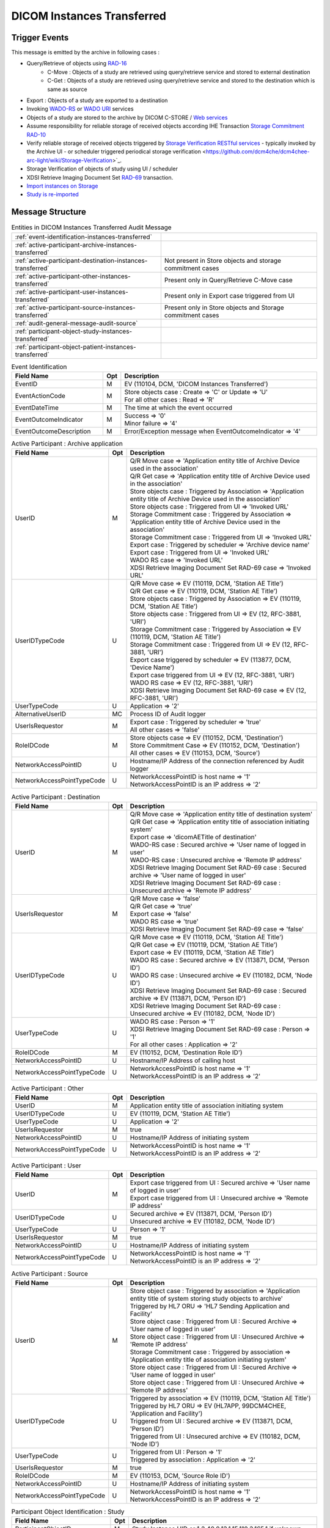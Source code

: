 DICOM Instances Transferred
===========================

Trigger Events
--------------

This message is emitted by the archive in following cases :

- Query/Retrieve of objects using `RAD-16 <http://ihe.net/uploadedFiles/Documents/Radiology/IHE_RAD_TF_Vol2.pdf#page=206>`_
    - C-Move : Objects of a study are retrieved using query/retrieve service and stored to external destination
    - C-Get : Objects of a study are retrieved using query/retrieve service and stored to the destination which is same as source
- Export : Objects of a study are exported to a destination
- Invoking `WADO-RS <http://petstore.swagger.io/index.html?url=https://raw.githubusercontent.com/dcm4che/dcm4chee-arc-light/master/dcm4chee-arc-ui2/src/swagger/openapi.json#/WADO-RS>`_
  or `WADO URI <http://petstore.swagger.io/index.html?url=https://raw.githubusercontent.com/dcm4che/dcm4chee-arc-light/master/dcm4chee-arc-ui2/src/swagger/openapi.json#/WADO-URI>`_
  services
- Objects of a study are stored to the archive by DICOM C-STORE / `Web services <https://petstore.swagger.io/index.html?url=https://raw.githubusercontent.com/dcm4che/dcm4chee-arc-light/master/dcm4chee-arc-ui2/src/swagger/openapi.json#/STOW-RS>`_
- Assume responsibility for reliable storage of received objects according IHE Transaction `Storage Commitment RAD-10 <https://www.ihe.net/uploadedFiles/Documents/Radiology/IHE_RAD_TF_Vol2.pdf#page=177>`_
- Verify reliable storage of received objects triggered by `Storage Verification RESTful services <https://petstore.swagger.io/index.html?url=https://raw.githubusercontent.com/dcm4che/dcm4chee-arc-light/master/dcm4chee-arc-ui2/src/swagger/openapi.json#/STGVER-RS>`_ - typically invoked by the Archive UI - or scheduler triggered periodical storage verification <https://github.com/dcm4che/dcm4chee-arc-light/wiki/Storage-Verification>`_.
- Storage Verification of objects of study using UI / scheduler
- XDSI Retrieve Imaging Document Set `RAD-69 <http://ihe.net/uploadedFiles/Documents/Radiology/IHE_RAD_TF_Vol3.pdf#page=185>`_ transaction.
- `Import instances on Storage <https://petstore.swagger.io/index.html?url=https://raw.githubusercontent.com/dcm4che/dcm4chee-arc-light/master/dcm4chee-arc-ui2/src/swagger/openapi.json#/IMPORT-RS/ImportInstances>`_
- `Study is re-imported <https://petstore.swagger.io/index.html?url=https://raw.githubusercontent.com/dcm4che/dcm4chee-arc-light/master/dcm4chee-arc-ui2/src/swagger/openapi.json#/IOCM-RS/ReimportStudy>`_

Message Structure
-----------------

.. csv-table:: Entities in DICOM Instances Transferred Audit Message

    :ref:`event-identification-instances-transferred`
    :ref:`active-participant-archive-instances-transferred`
    :ref:`active-participant-destination-instances-transferred`, Not present in Store objects and storage commitment cases
    :ref:`active-participant-other-instances-transferred`, Present only in Query/Retrieve C-Move case
    :ref:`active-participant-user-instances-transferred`, Present only in Export case triggered from UI
    :ref:`active-participant-source-instances-transferred`, Present only in Store objects and Storage commitment cases
    :ref:`audit-general-message-audit-source`
    :ref:`participant-object-study-instances-transferred`
    :ref:`participant-object-patient-instances-transferred`

.. csv-table:: Event Identification
   :name: event-identification-instances-transferred
   :widths: 30, 5, 65
   :header: Field Name, Opt, Description

   EventID, M, "| EV (110104, DCM, 'DICOM Instances Transferred')"
   EventActionCode, M, "| Store objects case : Create ⇒ 'C' or Update ⇒ 'U'
   | For all other cases : Read ⇒ 'R'"
   EventDateTime, M, | The time at which the event occurred
   EventOutcomeIndicator, M, "| Success ⇒ '0'
   | Minor failure ⇒ '4'"
   EventOutcomeDescription, M, | Error/Exception message when EventOutcomeIndicator ⇒ '4'

.. csv-table:: Active Participant : Archive application
   :name: active-participant-archive-instances-transferred
   :widths: 30, 5, 65
   :header: Field Name, Opt, Description

   UserID, M, "| Q/R Move case ⇒ 'Application entity title of Archive Device used in the association'
   | Q/R Get case ⇒ 'Application entity title of Archive Device used in the association'
   | Store objects case : Triggered by Association ⇒ 'Application entity title of Archive Device used in the association'
   | Store objects case : Triggered from UI ⇒ 'Invoked URL'
   | Storage Commitment case : Triggered by Association ⇒ 'Application entity title of Archive Device used in the association'
   | Storage Commitment case : Triggered from UI ⇒ 'Invoked URL'
   | Export case : Triggered by scheduler ⇒ 'Archive device name'
   | Export case : Triggered from UI ⇒ 'Invoked URL'
   | WADO RS case ⇒ 'Invoked URL'
   | XDSI Retrieve Imaging Document Set RAD-69 case ⇒ 'Invoked URL'"
   UserIDTypeCode, U, "| Q/R Move case ⇒ EV (110119, DCM, 'Station AE Title')
   | Q/R Get case ⇒ EV (110119, DCM, 'Station AE Title')
   | Store objects case : Triggered by Association ⇒ EV (110119, DCM, 'Station AE Title')
   | Store objects case : Triggered from UI ⇒ EV (12, RFC-3881, 'URI')
   | Storage Commitment case : Triggered by Association ⇒ EV (110119, DCM, 'Station AE Title')
   | Storage Commitment case : Triggered from UI ⇒ EV (12, RFC-3881, 'URI')
   | Export case triggered by scheduler ⇒ EV (113877, DCM, 'Device Name')
   | Export case triggered from UI ⇒ EV (12, RFC-3881, 'URI')
   | WADO RS case ⇒ EV (12, RFC-3881, 'URI')
   | XDSI Retrieve Imaging Document Set RAD-69 case ⇒ EV (12, RFC-3881, 'URI')"
   UserTypeCode, U, | Application ⇒ '2'
   AlternativeUserID, MC, | Process ID of Audit logger
   UserIsRequestor, M, "| Export case : Triggered by scheduler ⇒ 'true'
   | All other cases ⇒ 'false'"
   RoleIDCode, M, "| Store objects case ⇒ EV (110152, DCM, 'Destination')
   | Store Commitment Case ⇒ EV (110152, DCM, 'Destination')
   | All other cases ⇒ EV (110153, DCM, 'Source')"
   NetworkAccessPointID, U, | Hostname/IP Address of the connection referenced by Audit logger
   NetworkAccessPointTypeCode, U, "| NetworkAccessPointID is host name ⇒ '1'
   | NetworkAccessPointID is an IP address ⇒ '2'"

.. csv-table:: Active Participant : Destination
   :name: active-participant-destination-instances-transferred
   :widths: 30, 5, 65
   :header: Field Name, Opt, Description

   UserID, M, "| Q/R Move case ⇒ 'Application entity title of destination system'
   | Q/R Get case ⇒ 'Application entity title of association initiating system'
   | Export case ⇒ 'dicomAETitle of destination'
   | WADO-RS case : Secured archive ⇒ 'User name of logged in user'
   | WADO-RS case : Unsecured archive ⇒ 'Remote IP address'
   | XDSI Retrieve Imaging Document Set RAD-69 case : Secured archive ⇒ 'User name of logged in user'
   | XDSI Retrieve Imaging Document Set RAD-69 case : Unsecured archive ⇒ 'Remote IP address'"
   UserIsRequestor, M, "| Q/R Move case ⇒ 'false'
   | Q/R Get case ⇒ 'true'
   | Export case ⇒ 'false'
   | WADO RS case ⇒ 'true'
   | XDSI Retrieve Imaging Document Set RAD-69 case ⇒ 'false'"
   UserIDTypeCode, U, "| Q/R Move case ⇒ EV (110119, DCM, 'Station AE Title')
   | Q/R Get case ⇒ EV (110119, DCM, 'Station AE Title')
   | Export case ⇒ EV (110119, DCM, 'Station AE Title')
   | WADO RS case : Secured archive ⇒ EV (113871, DCM, 'Person ID')
   | WADO RS case : Unsecured archive ⇒ EV (110182, DCM, 'Node ID')
   | XDSI Retrieve Imaging Document Set RAD-69 case : Secured archive ⇒ EV (113871, DCM, 'Person ID')
   | XDSI Retrieve Imaging Document Set RAD-69 case : Unsecured archive ⇒ EV (110182, DCM, 'Node ID')"
   UserTypeCode, U, "| WADO RS case : Person ⇒ '1'
   | XDSI Retrieve Imaging Document Set RAD-69 case : Person ⇒ '1'
   | For all other cases : Application ⇒ '2'"
   RoleIDCode, M, "| EV (110152, DCM, 'Destination Role ID')"
   NetworkAccessPointID, U, | Hostname/IP Address of calling host
   NetworkAccessPointTypeCode, U, "| NetworkAccessPointID is host name ⇒ '1'
   | NetworkAccessPointID is an IP address ⇒ '2'"

.. csv-table:: Active Participant : Other
   :name: active-participant-other-instances-transferred
   :widths: 30, 5, 65
   :header: Field Name, Opt, Description

   UserID, M, | Application entity title of association initiating system
   UserIDTypeCode, U, "| EV (110119, DCM, 'Station AE Title')"
   UserTypeCode, U, | Application ⇒ '2'
   UserIsRequestor, M, | true
   NetworkAccessPointID, U, | Hostname/IP Address of initiating system
   NetworkAccessPointTypeCode, U, "| NetworkAccessPointID is host name ⇒ '1'
   | NetworkAccessPointID is an IP address ⇒ '2'"

.. csv-table:: Active Participant : User
   :name: active-participant-user-instances-transferred
   :widths: 30, 5, 65
   :header: Field Name, Opt, Description

   UserID, M, "| Export case triggered from UI : Secured archive ⇒ 'User name of logged in user'
   | Export case triggered from UI : Unsecured archive ⇒ 'Remote IP address'"
   UserIDTypeCode, U, "| Secured archive ⇒ EV (113871, DCM, 'Person ID')
   | Unsecured archive ⇒ EV (110182, DCM, 'Node ID')"
   UserTypeCode, U, | Person ⇒ '1'
   UserIsRequestor, M, | true
   NetworkAccessPointID, U, | Hostname/IP Address of initiating system
   NetworkAccessPointTypeCode, U, "| NetworkAccessPointID is host name ⇒ '1'
   | NetworkAccessPointID is an IP address ⇒ '2'"

.. csv-table:: Active Participant : Source
   :name: active-participant-source-instances-transferred
   :widths: 30, 5, 65
   :header: Field Name, Opt, Description

   UserID, M, "| Store object case : Triggered by association ⇒ 'Application entity title of system storing study objects to archive'
   | Triggered by HL7 ORU ⇒ 'HL7 Sending Application and Facility'
   | Store object case : Triggered from UI : Secured Archive ⇒ 'User name of logged in user'
   | Store object case : Triggered from UI : Unsecured Archive ⇒ 'Remote IP address'
   | Storage Commitment case : Triggered by association ⇒ 'Application entity title of association initiating system'
   | Store object case : Triggered from UI : Secured Archive ⇒ 'User name of logged in user'
   | Store object case : Triggered from UI : Unsecured Archive ⇒ 'Remote IP address'"
   UserIDTypeCode, U, "| Triggered by association ⇒ EV (110119, DCM, 'Station AE Title')
   | Triggered by HL7 ORU ⇒ EV (HL7APP, 99DCM4CHEE, 'Application and Facility')
   | Triggered from UI : Secured archive ⇒ EV (113871, DCM, 'Person ID')
   | Triggered from UI : Unsecured archive ⇒ EV (110182, DCM, 'Node ID')"
   UserTypeCode, U, "| Triggered from UI : Person ⇒ '1'
   | Triggered by association : Application ⇒ '2'"
   UserIsRequestor, M, | true
   RoleIDCode, M, "| EV (110153, DCM, 'Source Role ID')"
   NetworkAccessPointID, U, | Hostname/IP Address of initiating system
   NetworkAccessPointTypeCode, U, "| NetworkAccessPointID is host name ⇒ '1'
   | NetworkAccessPointID is an IP address ⇒ '2'"

.. csv-table:: Participant Object Identification : Study
   :name: participant-object-study-instances-transferred
   :widths: 30, 5, 65
   :header: Field Name, Opt, Description

   ParticipantObjectID, M, Study Instance UID or 1.2.40.0.13.1.15.110.3.165.1 if unknown
   ParticipantObjectTypeCode, M, System ⇒ '2'
   ParticipantObjectTypeCodeRole, M, Report ⇒ '3'
   ParticipantObjectIDTypeCode, M, "EV (110180, DCM, 'Study Instance UID')"
   ParticipantObjectDetail, U, "Base-64 encoded study date if Study has StudyDate(0008,0020) attribute"
   ParticipantObjectDataLifeCycle, U, "| Store object case : OriginationCreation ⇒ '1'
   | Storage Commitment case : Verification ⇒ '4'
   | For all other cases ⇒ This field is not present"
   ParticipantObjectDescription, U
   SOPClass, MC, Sop Class UID and Number of instances with this sop class. eg. <SOPClass UID='1.2.840.10008.5.1.4.1.1.88.22' NumberOfInstances='4'/>
   Accession, U, Accession Number

.. csv-table:: Participant Object Identification : Patient
   :name: participant-object-patient-instances-transferred
   :widths: 30, 5, 65
   :header: Field Name, Opt, Description

   ParticipantObjectID, M, Patient ID or <none> if unknown
   ParticipantObjectTypeCode, M, Person ⇒ '1'
   ParticipantObjectTypeCodeRole, M, Patient ⇒ '1'
   ParticipantObjectIDTypeCode, M,  "EV (2, RFC-3881, 'Patient Number')"
   ParticipantObjectName, U, Patient Name

Sample Messages
---------------

Studies Stored to archive
.........................

Using DICOM C-STORE
^^^^^^^^^^^^^^^^^^^

.. code-block:: xml

    <?xml version="1.0" encoding="UTF-8" standalone="yes"?>
    <AuditMessage
        xmlns:xsi="http://www.w3.org/2001/XMLSchema-instance" xsi:noNamespaceSchemaLocation="http://www.dcm4che.org/DICOM/audit-message.rnc">
        <EventIdentification EventActionCode="C" EventDateTime="2023-11-28T15:16:32.025+01:00" EventOutcomeIndicator="0">
            <EventID csd-code="110104" codeSystemName="DCM" originalText="DICOM Instances Transferred"/>
        </EventIdentification>
        <ActiveParticipant UserID="DCM4CHEE" AlternativeUserID="27558" UserIsRequestor="false" UserTypeCode="2" NetworkAccessPointID="localhost" NetworkAccessPointTypeCode="1">
            <RoleIDCode csd-code="110152" codeSystemName="DCM" originalText="Destination Role ID"/>
            <UserIDTypeCode csd-code="110119" codeSystemName="DCM" originalText="Station AE Title"/>
        </ActiveParticipant>
        <ActiveParticipant UserID="STORESCU" UserIsRequestor="true" UserTypeCode="2" NetworkAccessPointID="view-localhost" NetworkAccessPointTypeCode="1">
            <RoleIDCode csd-code="110153" codeSystemName="DCM" originalText="Source Role ID"/>
            <UserIDTypeCode csd-code="110119" codeSystemName="DCM" originalText="Station AE Title"/>
        </ActiveParticipant>
        <AuditSourceIdentification AuditSourceID="dcm4chee-arc">
            <AuditSourceTypeCode csd-code="4"/>
        </AuditSourceIdentification>
        <ParticipantObjectIdentification ParticipantObjectID="1.3.12.2.1107.5.8.1.12345678.199508041416590859569" ParticipantObjectTypeCode="2" ParticipantObjectTypeCodeRole="3" ParticipantObjectDataLifeCycle="1">
            <ParticipantObjectIDTypeCode csd-code="110180" originalText="Study Instance UID" codeSystemName="DCM"/>
            <ParticipantObjectDetail type="StudyDate" value="MTk5NTA2MDI="/>
            <ParticipantObjectDescription>
                <Accession Number="SMS000018"/>
                <SOPClass UID="1.2.840.10008.5.1.4.1.1.2" NumberOfInstances="9"/>
            </ParticipantObjectDescription>
        </ParticipantObjectIdentification>
        <ParticipantObjectIdentification ParticipantObjectID="SMS530102^^^DCM4CHEE.95FB6349.06B2DF89" ParticipantObjectTypeCode="1" ParticipantObjectTypeCodeRole="1">
            <ParticipantObjectIDTypeCode csd-code="2" originalText="Patient Number" codeSystemName="RFC-3881"/>
            <ParticipantObjectName>COTTA^ANNA</ParticipantObjectName>
        </ParticipantObjectIdentification>
    </AuditMessage>

Error case

.. code-block:: xml

    <?xml version="1.0" encoding="UTF-8" standalone="yes"?>
    <AuditMessage
        xmlns:xsi="http://www.w3.org/2001/XMLSchema-instance" xsi:noNamespaceSchemaLocation="http://www.dcm4che.org/DICOM/audit-message.rnc">
        <EventIdentification EventActionCode="C" EventDateTime="2023-11-29T13:54:16.349+01:00" EventOutcomeIndicator="4">
            <EventID csd-code="110104" codeSystemName="DCM" originalText="DICOM Instances Transferred"/>
            <EventTypeCode csd-code="A777" codeSystemName="99DCM4CHEE" originalText="Patient ID missing in object"/>
            <EventOutcomeDescription>No Patient ID from trusted Assigning Authority in object.</EventOutcomeDescription>
        </EventIdentification>
        <ActiveParticipant UserID="DCM4CHEE" AlternativeUserID="37716" UserIsRequestor="false" UserTypeCode="2" NetworkAccessPointID="localhost" NetworkAccessPointTypeCode="1">
            <RoleIDCode csd-code="110152" codeSystemName="DCM" originalText="Destination Role ID"/>
            <UserIDTypeCode csd-code="110119" codeSystemName="DCM" originalText="Station AE Title"/>
        </ActiveParticipant>
        <ActiveParticipant UserID="STORESCU" UserIsRequestor="true" UserTypeCode="2" NetworkAccessPointID="view-localhost" NetworkAccessPointTypeCode="1">
            <RoleIDCode csd-code="110153" codeSystemName="DCM" originalText="Source Role ID"/>
            <UserIDTypeCode csd-code="110119" codeSystemName="DCM" originalText="Station AE Title"/>
        </ActiveParticipant>
        <AuditSourceIdentification AuditSourceID="dcm4chee-arc">
            <AuditSourceTypeCode csd-code="4"/>
        </AuditSourceIdentification>
        <ParticipantObjectIdentification ParticipantObjectID="1.3.12.2.1107.5.8.1.12345678.199508041416590859569" ParticipantObjectTypeCode="2" ParticipantObjectTypeCodeRole="3" ParticipantObjectDataLifeCycle="1">
            <ParticipantObjectIDTypeCode csd-code="110180" originalText="Study Instance UID" codeSystemName="DCM"/>
            <ParticipantObjectDetail type="StudyDate" value="MTk5NTA2MDI="/>
            <ParticipantObjectDescription>
                <Accession Number="SMS000018"/>
                <SOPClass UID="1.2.840.10008.5.1.4.1.1.2" NumberOfInstances="9"/>
            </ParticipantObjectDescription>
        </ParticipantObjectIdentification>
        <ParticipantObjectIdentification ParticipantObjectTypeCode="1" ParticipantObjectTypeCodeRole="1">
            <ParticipantObjectIDTypeCode csd-code="2" originalText="Patient Number" codeSystemName="RFC-3881"/>
            <ParticipantObjectName>COTTA^ANNA</ParticipantObjectName>
        </ParticipantObjectIdentification>
    </AuditMessage>

Using HL7 ORU
^^^^^^^^^^^^^

.. code-block:: xml

    <?xml version="1.0" encoding="UTF-8" standalone="yes"?>
    <AuditMessage
        xmlns:xsi="http://www.w3.org/2001/XMLSchema-instance" xsi:noNamespaceSchemaLocation="http://www.dcm4che.org/DICOM/audit-message.rnc">
        <EventIdentification EventActionCode="C" EventDateTime="2023-11-28T15:16:03.985+01:00" EventOutcomeIndicator="0">
            <EventID csd-code="110104" codeSystemName="DCM" originalText="DICOM Instances Transferred"/>
        </EventIdentification>
        <ActiveParticipant UserID="CENTRAL|HOSP1" AlternativeUserID="27558" UserIsRequestor="false" UserTypeCode="2" NetworkAccessPointID="localhost" NetworkAccessPointTypeCode="1">
            <RoleIDCode csd-code="110152" codeSystemName="DCM" originalText="Destination Role ID"/>
            <UserIDTypeCode csd-code="HL7APP" codeSystemName="99DCM4CHEE" originalText="Application and Facility"/>
        </ActiveParticipant>
        <ActiveParticipant UserID="MESA_RPT_MGR|EAST_RADIOLOGY" UserIsRequestor="true" UserTypeCode="2" NetworkAccessPointID="view-localhost" NetworkAccessPointTypeCode="1">
            <RoleIDCode csd-code="110153" codeSystemName="DCM" originalText="Source Role ID"/>
            <UserIDTypeCode csd-code="HL7APP" codeSystemName="99DCM4CHEE" originalText="Application and Facility"/>
        </ActiveParticipant>
        <AuditSourceIdentification AuditSourceID="dcm4chee-arc">
            <AuditSourceTypeCode csd-code="4"/>
        </AuditSourceIdentification>
        <ParticipantObjectIdentification ParticipantObjectID="2.25.59010335110574257331553683944760036216" ParticipantObjectTypeCode="2" ParticipantObjectTypeCodeRole="3" ParticipantObjectDataLifeCycle="1">
            <ParticipantObjectIDTypeCode csd-code="110180" originalText="Study Instance UID" codeSystemName="DCM"/>
            <ParticipantObjectDescription>
                <Accession Number="ACC1"/>
                <SOPClass UID="1.2.840.10008.5.1.4.1.1.104.1" NumberOfInstances="1"/>
            </ParticipantObjectDescription>
        </ParticipantObjectIdentification>
        <ParticipantObjectIdentification ParticipantObjectID="PID1^^^JMS" ParticipantObjectTypeCode="1" ParticipantObjectTypeCodeRole="1">
            <ParticipantObjectIDTypeCode csd-code="2" originalText="Patient Number" codeSystemName="RFC-3881"/>
            <ParticipantObjectName>Berger^Oliver</ParticipantObjectName>
        </ParticipantObjectIdentification>
    </AuditMessage>

Using HTTP STOW
^^^^^^^^^^^^^^^

.. code-block:: xml

    <?xml version="1.0" encoding="UTF-8" standalone="yes"?>
    <AuditMessage
        xmlns:xsi="http://www.w3.org/2001/XMLSchema-instance" xsi:noNamespaceSchemaLocation="http://www.dcm4che.org/DICOM/audit-message.rnc">
        <EventIdentification EventActionCode="C" EventDateTime="2023-11-28T15:16:38.793+01:00" EventOutcomeIndicator="0">
            <EventID csd-code="110104" codeSystemName="DCM" originalText="DICOM Instances Transferred"/>
        </EventIdentification>
        <ActiveParticipant UserID="http://localhost:8880/dcm4chee-arc/aets/DCM4CHEE/rs/studies" AlternativeUserID="27558" UserIsRequestor="false" UserTypeCode="2" NetworkAccessPointID="localhost" NetworkAccessPointTypeCode="1">
            <RoleIDCode csd-code="110152" codeSystemName="DCM" originalText="Destination Role ID"/>
            <UserIDTypeCode csd-code="12" codeSystemName="RFC-3881" originalText="URI"/>
        </ActiveParticipant>
        <ActiveParticipant UserID="127.0.0.1" UserIsRequestor="true" UserTypeCode="2" NetworkAccessPointID="127.0.0.1" NetworkAccessPointTypeCode="2">
            <RoleIDCode csd-code="110153" codeSystemName="DCM" originalText="Source Role ID"/>
            <UserIDTypeCode csd-code="110182" codeSystemName="DCM" originalText="Node ID"/>
        </ActiveParticipant>
        <AuditSourceIdentification AuditSourceID="dcm4chee-arc">
            <AuditSourceTypeCode csd-code="4"/>
        </AuditSourceIdentification>
        <ParticipantObjectIdentification ParticipantObjectID="1.2.840.113674.1118.54.200" ParticipantObjectTypeCode="2" ParticipantObjectTypeCodeRole="3" ParticipantObjectDataLifeCycle="1">
            <ParticipantObjectIDTypeCode csd-code="110180" originalText="Study Instance UID" codeSystemName="DCM"/>
            <ParticipantObjectDetail type="StudyDate" value="MTk5NTA3MjU="/>
            <ParticipantObjectDescription>
                <Accession Number="GE0002"/>
                <SOPClass UID="1.2.840.10008.5.1.4.1.1.4" NumberOfInstances="18"/>
            </ParticipantObjectDescription>
        </ParticipantObjectIdentification>
        <ParticipantObjectIdentification ParticipantObjectID="GE1118^^^DCM4CHEE.C920706B.null" ParticipantObjectTypeCode="1" ParticipantObjectTypeCodeRole="1">
            <ParticipantObjectIDTypeCode csd-code="2" originalText="Patient Number" codeSystemName="RFC-3881"/>
            <ParticipantObjectName>BUXTON^STEVEN</ParticipantObjectName>
        </ParticipantObjectIdentification>
    </AuditMessage>

Study Reimport
..............

Applicable for `Re-import Study <https://petstore.swagger.io/index.html?url=https://dcm4che.github.io/dcm4chee-arc-light/swagger/openapi.json#/IOCM-RS/ReimportStudy>`_ REST API

.. code-block:: xml

    <?xml version="1.0" encoding="UTF-8" standalone="yes"?>
    <AuditMessage
        xmlns:xsi="http://www.w3.org/2001/XMLSchema-instance" xsi:noNamespaceSchemaLocation="http://www.dcm4che.org/DICOM/audit-message.rnc">
        <EventIdentification EventActionCode="C" EventDateTime="2023-12-04T10:35:25.128+01:00" EventOutcomeIndicator="0">
            <EventID csd-code="110104" codeSystemName="DCM" originalText="DICOM Instances Transferred"/>
        </EventIdentification>
        <ActiveParticipant UserID="http://localhost:8880/dcm4chee-arc/aets/DCM4CHEE/rs/studies/1.2.840.113674.1118.54.200/reimport" AlternativeUserID="10469" UserIsRequestor="false" UserTypeCode="2" NetworkAccessPointID="localhost" NetworkAccessPointTypeCode="1">
            <RoleIDCode csd-code="110152" codeSystemName="DCM" originalText="Destination Role ID"/>
            <UserIDTypeCode csd-code="12" codeSystemName="RFC-3881" originalText="URI"/>
        </ActiveParticipant>
        <ActiveParticipant UserID="127.0.0.1" UserIsRequestor="true" UserTypeCode="2" NetworkAccessPointID="127.0.0.1" NetworkAccessPointTypeCode="2">
            <RoleIDCode csd-code="110153" codeSystemName="DCM" originalText="Source Role ID"/>
            <UserIDTypeCode csd-code="110182" codeSystemName="DCM" originalText="Node ID"/>
        </ActiveParticipant>
        <AuditSourceIdentification AuditSourceID="dcm4chee-arc">
            <AuditSourceTypeCode csd-code="4"/>
        </AuditSourceIdentification>
        <ParticipantObjectIdentification ParticipantObjectID="1.2.840.113674.1118.54.200" ParticipantObjectTypeCode="2" ParticipantObjectTypeCodeRole="3" ParticipantObjectDataLifeCycle="1">
            <ParticipantObjectIDTypeCode csd-code="110180" originalText="Study Instance UID" codeSystemName="DCM"/>
            <ParticipantObjectDetail type="StudyDate" value="MTk5NTA3MjU="/>
            <ParticipantObjectDescription>
                <Accession Number="GE0002"/>
                <SOPClass UID="1.2.840.10008.5.1.4.1.1.4" NumberOfInstances="18"/>
            </ParticipantObjectDescription>
        </ParticipantObjectIdentification>
        <ParticipantObjectIdentification ParticipantObjectID="GE1118^^^JMS" ParticipantObjectTypeCode="1" ParticipantObjectTypeCodeRole="1">
            <ParticipantObjectIDTypeCode csd-code="2" originalText="Patient Number" codeSystemName="RFC-3881"/>
            <ParticipantObjectName>BUXTON^STEVEN</ParticipantObjectName>
        </ParticipantObjectIdentification>
    </AuditMessage>

Retrieve Entities
.................

Using DICOM C-GET
^^^^^^^^^^^^^^^^^

.. code-block:: xml

    <?xml version="1.0" encoding="UTF-8" standalone="yes"?>
    <AuditMessage
        xmlns:xsi="http://www.w3.org/2001/XMLSchema-instance" xsi:noNamespaceSchemaLocation="http://www.dcm4che.org/DICOM/audit-message.rnc">
        <EventIdentification EventActionCode="R" EventDateTime="2024-08-29T14:28:24.232+02:00" EventOutcomeIndicator="0">
            <EventID csd-code="110104" codeSystemName="DCM" originalText="DICOM Instances Transferred"/>
        </EventIdentification>
        <ActiveParticipant UserID="DCM4CHEE" AlternativeUserID="55989" UserIsRequestor="false" UserTypeCode="2" NetworkAccessPointID="localhost" NetworkAccessPointTypeCode="1">
            <RoleIDCode csd-code="110153" codeSystemName="DCM" originalText="Source Role ID"/>
            <UserIDTypeCode csd-code="110119" codeSystemName="DCM" originalText="Station AE Title"/>
        </ActiveParticipant>
        <ActiveParticipant UserID="GETSCU" UserIsRequestor="true" UserTypeCode="2" NetworkAccessPointID="view-localhost" NetworkAccessPointTypeCode="1">
            <RoleIDCode csd-code="110152" codeSystemName="DCM" originalText="Destination Role ID"/>
            <UserIDTypeCode csd-code="110119" codeSystemName="DCM" originalText="Station AE Title"/>
        </ActiveParticipant>
        <AuditSourceIdentification AuditSourceID="dcm4chee-arc">
            <AuditSourceTypeCode csd-code="4"/>
        </AuditSourceIdentification>
        <ParticipantObjectIdentification ParticipantObjectID="12345-HD11" ParticipantObjectTypeCode="1" ParticipantObjectTypeCodeRole="1">
            <ParticipantObjectIDTypeCode csd-code="2" originalText="Patient Number" codeSystemName="RFC-3881"/>
            <ParticipantObjectName>OBSR^WITH MEAS^^^</ParticipantObjectName>
        </ParticipantObjectIdentification>
        <ParticipantObjectIdentification ParticipantObjectID="1.2.840.113543.6.6.4.1.61567187113131110962211582791512183929288" ParticipantObjectTypeCode="2" ParticipantObjectTypeCodeRole="3">
            <ParticipantObjectIDTypeCode csd-code="110180" originalText="Study Instance UID" codeSystemName="DCM"/>
            <ParticipantObjectDetail type="StudyDate" value="MjAwNTEyMDU="/>
            <ParticipantObjectDescription>
                <Accession Number="OB SR EXAM"/>
                <SOPClass UID="1.2.840.10008.5.1.4.1.1.6.1" NumberOfInstances="1"/>
            </ParticipantObjectDescription>
        </ParticipantObjectIdentification>
    </AuditMessage>

Using DICOM C-MOVE
^^^^^^^^^^^^^^^^^^

.. code-block:: xml

    <?xml version="1.0" encoding="UTF-8" standalone="yes"?>
    <AuditMessage
        xmlns:xsi="http://www.w3.org/2001/XMLSchema-instance" xsi:noNamespaceSchemaLocation="http://www.dcm4che.org/DICOM/audit-message.rnc">
        <EventIdentification EventActionCode="R" EventDateTime="2024-08-29T14:19:27.920+02:00" EventOutcomeIndicator="0">
            <EventID csd-code="110104" codeSystemName="DCM" originalText="DICOM Instances Transferred"/>
        </EventIdentification>
        <ActiveParticipant UserID="MOVESCU" UserIsRequestor="true" UserTypeCode="2" NetworkAccessPointID="view-localhost" NetworkAccessPointTypeCode="1">
            <UserIDTypeCode csd-code="110119" codeSystemName="DCM" originalText="Station AE Title"/>
        </ActiveParticipant>
        <ActiveParticipant UserID="DCM4CHEE" AlternativeUserID="55989" UserIsRequestor="false" UserTypeCode="2" NetworkAccessPointID="localhost" NetworkAccessPointTypeCode="1">
            <RoleIDCode csd-code="110153" codeSystemName="DCM" originalText="Source Role ID"/>
            <UserIDTypeCode csd-code="110119" codeSystemName="DCM" originalText="Station AE Title"/>
        </ActiveParticipant>
        <ActiveParticipant UserID="STORESCP" UserIsRequestor="false" UserTypeCode="2" NetworkAccessPointID="localhost" NetworkAccessPointTypeCode="1">
            <RoleIDCode csd-code="110152" codeSystemName="DCM" originalText="Destination Role ID"/>
            <UserIDTypeCode csd-code="110119" codeSystemName="DCM" originalText="Station AE Title"/>
        </ActiveParticipant>
        <AuditSourceIdentification AuditSourceID="dcm4chee-arc">
            <AuditSourceTypeCode csd-code="4"/>
        </AuditSourceIdentification>
        <ParticipantObjectIdentification ParticipantObjectID="12345-HD11" ParticipantObjectTypeCode="1" ParticipantObjectTypeCodeRole="1">
            <ParticipantObjectIDTypeCode csd-code="2" originalText="Patient Number" codeSystemName="RFC-3881"/>
            <ParticipantObjectName>OBSR^WITH MEAS^^^</ParticipantObjectName>
        </ParticipantObjectIdentification>
        <ParticipantObjectIdentification ParticipantObjectID="1.2.840.113543.6.6.4.1.61567187113131110962211582791512183929288" ParticipantObjectTypeCode="2" ParticipantObjectTypeCodeRole="3">
            <ParticipantObjectIDTypeCode csd-code="110180" originalText="Study Instance UID" codeSystemName="DCM"/>
            <ParticipantObjectDetail type="StudyDate" value="MjAwNTEyMDU="/>
            <ParticipantObjectDescription>
                <Accession Number="OB SR EXAM"/>
                <SOPClass UID="1.2.840.10008.5.1.4.1.1.6.1" NumberOfInstances="1"/>
            </ParticipantObjectDescription>
        </ParticipantObjectIdentification>
    </AuditMessage>

Error Case

.. code-block:: xml

    <?xml version="1.0" encoding="UTF-8" standalone="yes"?>
    <AuditMessage
        xmlns:xsi="http://www.w3.org/2001/XMLSchema-instance" xsi:noNamespaceSchemaLocation="http://www.dcm4che.org/DICOM/audit-message.rnc">
        <EventIdentification EventActionCode="E" EventDateTime="2024-08-30T09:06:02.676+02:00" EventOutcomeIndicator="4">
            <EventID csd-code="110102" codeSystemName="DCM" originalText="Begin Transferring DICOM Instances"/>
            <EventOutcomeDescription>org.dcm4che3.net.service.DicomServiceException: java.net.ConnectException: Connection refused</EventOutcomeDescription>
        </EventIdentification>
        <ActiveParticipant UserID="MOVESCU" UserIsRequestor="true" UserTypeCode="2" NetworkAccessPointID="view-localhost" NetworkAccessPointTypeCode="1">
            <UserIDTypeCode csd-code="110119" codeSystemName="DCM" originalText="Station AE Title"/>
        </ActiveParticipant>
        <ActiveParticipant UserID="DCM4CHEE" AlternativeUserID="5908" UserIsRequestor="false" UserTypeCode="2" NetworkAccessPointID="localhost" NetworkAccessPointTypeCode="1">
            <RoleIDCode csd-code="110153" codeSystemName="DCM" originalText="Source Role ID"/>
            <UserIDTypeCode csd-code="110119" codeSystemName="DCM" originalText="Station AE Title"/>
        </ActiveParticipant>
        <ActiveParticipant UserID="STORESCP" UserIsRequestor="false" UserTypeCode="2" NetworkAccessPointID="localhost" NetworkAccessPointTypeCode="1">
            <RoleIDCode csd-code="110152" codeSystemName="DCM" originalText="Destination Role ID"/>
            <UserIDTypeCode csd-code="110119" codeSystemName="DCM" originalText="Station AE Title"/>
        </ActiveParticipant>
        <AuditSourceIdentification AuditSourceID="dcm4chee-arc">
            <AuditSourceTypeCode csd-code="4"/>
        </AuditSourceIdentification>
        <ParticipantObjectIdentification ParticipantObjectID="I2EXAMPLE" ParticipantObjectTypeCode="1" ParticipantObjectTypeCodeRole="1">
            <ParticipantObjectIDTypeCode csd-code="2" originalText="Patient Number" codeSystemName="RFC-3881"/>
            <ParticipantObjectName>Hong^Gildong=洪^吉洞=홍^길동</ParticipantObjectName>
        </ParticipantObjectIdentification>
        <ParticipantObjectIdentification ParticipantObjectID="1.1" ParticipantObjectTypeCode="2" ParticipantObjectTypeCodeRole="3">
            <ParticipantObjectIDTypeCode csd-code="110180" originalText="Study Instance UID" codeSystemName="DCM"/>
            <ParticipantObjectDetail type="StudyDate" value="MjAwMjA0MjY="/>
            <ParticipantObjectDescription>
                <Accession Number="ACCESSION01"/>
                <SOPClass UID="1.2.840.10008.5.1.4.1.1.1.2.1" NumberOfInstances="1">
                    <Instance UID="1.1.1.1"/>
                </SOPClass>
            </ParticipantObjectDescription>
        </ParticipantObjectIdentification>
    </AuditMessage>

Export Study using REST API
^^^^^^^^^^^^^^^^^^^^^^^^^^^

.. code-block:: xml

    <?xml version="1.0" encoding="UTF-8" standalone="yes"?>
    <AuditMessage
        xmlns:xsi="http://www.w3.org/2001/XMLSchema-instance" xsi:noNamespaceSchemaLocation="http://www.dcm4che.org/DICOM/audit-message.rnc">
        <EventIdentification EventActionCode="R" EventDateTime="2024-08-29T15:15:52.806+02:00" EventOutcomeIndicator="0">
            <EventID csd-code="110104" codeSystemName="DCM" originalText="DICOM Instances Transferred"/>
        </EventIdentification>
        <ActiveParticipant UserID="127.0.0.1" UserIsRequestor="true" UserTypeCode="2" NetworkAccessPointID="127.0.0.1" NetworkAccessPointTypeCode="2">
            <UserIDTypeCode csd-code="110182" codeSystemName="DCM" originalText="Node ID"/>
        </ActiveParticipant>
        <ActiveParticipant UserID="http://localhost:8080/dcm4chee-arc/aets/DCM4CHEE/rs/studies/1.2.840.113543.6.6.4.1.61567187113131110962211582791512183929288/export/dicom:STORESCP" AlternativeUserID="82158" UserIsRequestor="false" UserTypeCode="2" NetworkAccessPointID="localhost" NetworkAccessPointTypeCode="1">
            <UserIDTypeCode csd-code="12" codeSystemName="RFC-3881" originalText="URI"/>
        </ActiveParticipant>
        <ActiveParticipant UserID="DCM4CHEE" AlternativeUserID="82158" UserIsRequestor="false" UserTypeCode="2" NetworkAccessPointID="localhost" NetworkAccessPointTypeCode="1">
            <RoleIDCode csd-code="110153" codeSystemName="DCM" originalText="Source Role ID"/>
            <UserIDTypeCode csd-code="110119" codeSystemName="DCM" originalText="Station AE Title"/>
        </ActiveParticipant>
        <ActiveParticipant UserID="STORESCP" UserIsRequestor="false" UserTypeCode="2" NetworkAccessPointID="localhost" NetworkAccessPointTypeCode="1">
            <RoleIDCode csd-code="110152" codeSystemName="DCM" originalText="Destination Role ID"/>
            <UserIDTypeCode csd-code="110119" codeSystemName="DCM" originalText="Station AE Title"/>
        </ActiveParticipant>
        <AuditSourceIdentification AuditSourceID="dcm4chee-arc">
            <AuditSourceTypeCode csd-code="4"/>
        </AuditSourceIdentification>
        <ParticipantObjectIdentification ParticipantObjectID="12345-HD11" ParticipantObjectTypeCode="1" ParticipantObjectTypeCodeRole="1">
            <ParticipantObjectIDTypeCode csd-code="2" originalText="Patient Number" codeSystemName="RFC-3881"/>
            <ParticipantObjectName>OBSR^WITH MEAS^^^</ParticipantObjectName>
        </ParticipantObjectIdentification>
        <ParticipantObjectIdentification ParticipantObjectID="1.2.840.113543.6.6.4.1.61567187113131110962211582791512183929288" ParticipantObjectTypeCode="2" ParticipantObjectTypeCodeRole="3">
            <ParticipantObjectIDTypeCode csd-code="110180" originalText="Study Instance UID" codeSystemName="DCM"/>
            <ParticipantObjectDetail type="StudyDate" value="MjAwNTEyMDU="/>
            <ParticipantObjectDescription>
                <Accession Number="OB SR EXAM"/>
                <SOPClass UID="1.2.840.10008.5.1.4.1.1.6.1" NumberOfInstances="1"/>
            </ParticipantObjectDescription>
        </ParticipantObjectIdentification>
    </AuditMessage>

Export Study by Scheduler
^^^^^^^^^^^^^^^^^^^^^^^^^

.. code-block:: xml

    <?xml version="1.0" encoding="UTF-8" standalone="yes"?>
    <AuditMessage
        xmlns:xsi="http://www.w3.org/2001/XMLSchema-instance" xsi:noNamespaceSchemaLocation="http://www.dcm4che.org/DICOM/audit-message.rnc">
        <EventIdentification EventActionCode="R" EventDateTime="2024-08-29T15:41:35.495+02:00" EventOutcomeIndicator="0">
            <EventID csd-code="110104" codeSystemName="DCM" originalText="DICOM Instances Transferred"/>
        </EventIdentification>
        <ActiveParticipant UserID="DCM4CHEE" AlternativeUserID="82158" UserIsRequestor="true" UserTypeCode="2" NetworkAccessPointID="localhost" NetworkAccessPointTypeCode="1">
            <RoleIDCode csd-code="110153" codeSystemName="DCM" originalText="Source Role ID"/>
            <UserIDTypeCode csd-code="110119" codeSystemName="DCM" originalText="Station AE Title"/>
        </ActiveParticipant>
        <ActiveParticipant UserID="STORESCP" UserIsRequestor="false" UserTypeCode="2" NetworkAccessPointID="localhost" NetworkAccessPointTypeCode="1">
            <RoleIDCode csd-code="110152" codeSystemName="DCM" originalText="Destination Role ID"/>
            <UserIDTypeCode csd-code="110119" codeSystemName="DCM" originalText="Station AE Title"/>
        </ActiveParticipant>
        <AuditSourceIdentification AuditSourceID="dcm4chee-arc">
            <AuditSourceTypeCode csd-code="4"/>
        </AuditSourceIdentification>
        <ParticipantObjectIdentification ParticipantObjectID="I2EXAMPLE" ParticipantObjectTypeCode="1" ParticipantObjectTypeCodeRole="1">
            <ParticipantObjectIDTypeCode csd-code="2" originalText="Patient Number" codeSystemName="RFC-3881"/>
            <ParticipantObjectName>Hong^Gildong=洪^吉洞=홍^길동</ParticipantObjectName>
        </ParticipantObjectIdentification>
        <ParticipantObjectIdentification ParticipantObjectID="1.3.6.1.4.1.5962.1.2.0.1175775771.5708.0" ParticipantObjectTypeCode="2" ParticipantObjectTypeCodeRole="3">
            <ParticipantObjectIDTypeCode csd-code="110180" originalText="Study Instance UID" codeSystemName="DCM"/>
            <ParticipantObjectDescription>
                <Accession/>
                <SOPClass UID="1.2.840.10008.5.1.4.1.1.7" NumberOfInstances="1"/>
            </ParticipantObjectDescription>
        </ParticipantObjectIdentification>
    </AuditMessage>

Using WADO-RS REST APIs
^^^^^^^^^^^^^^^^^^^^^^^

Applicable for `WADO-RS REST APIs <https://petstore.swagger.io/index.html?url=https://dcm4che.github.io/dcm4chee-arc-light/swagger/openapi.json#/WADO-RS>`_

Retrieve Study Metadata by WADO-RS

.. code-block:: xml

    <?xml version="1.0" encoding="UTF-8" standalone="yes"?>
    <AuditMessage
        xmlns:xsi="http://www.w3.org/2001/XMLSchema-instance" xsi:noNamespaceSchemaLocation="http://www.dcm4che.org/DICOM/audit-message.rnc">
        <EventIdentification EventActionCode="R" EventDateTime="2024-08-29T16:01:26.672+02:00" EventOutcomeIndicator="0">
            <EventID csd-code="110104" codeSystemName="DCM" originalText="DICOM Instances Transferred"/>
        </EventIdentification>
        <ActiveParticipant UserID="127.0.0.1" UserIsRequestor="true" UserTypeCode="2" NetworkAccessPointID="127.0.0.1" NetworkAccessPointTypeCode="2">
            <RoleIDCode csd-code="110152" codeSystemName="DCM" originalText="Destination Role ID"/>
            <UserIDTypeCode csd-code="110182" codeSystemName="DCM" originalText="Node ID"/>
        </ActiveParticipant>
        <ActiveParticipant UserID="http://localhost:8080/dcm4chee-arc/aets/DCM4CHEE/rs/studies/1.3.6.1.4.1.5962.1.2.0.1175775771.5708.0/metadata" AlternativeUserID="82158" UserIsRequestor="false" UserTypeCode="2" NetworkAccessPointID="localhost" NetworkAccessPointTypeCode="1">
            <RoleIDCode csd-code="110153" codeSystemName="DCM" originalText="Source Role ID"/>
            <UserIDTypeCode csd-code="12" codeSystemName="RFC-3881" originalText="URI"/>
        </ActiveParticipant>
        <AuditSourceIdentification AuditSourceID="dcm4chee-arc">
            <AuditSourceTypeCode csd-code="4"/>
        </AuditSourceIdentification>
        <ParticipantObjectIdentification ParticipantObjectID="I2EXAMPLE" ParticipantObjectTypeCode="1" ParticipantObjectTypeCodeRole="1">
            <ParticipantObjectIDTypeCode csd-code="2" originalText="Patient Number" codeSystemName="RFC-3881"/>
            <ParticipantObjectName>Hong^Gildong=洪^吉洞=홍^길동</ParticipantObjectName>
        </ParticipantObjectIdentification>
        <ParticipantObjectIdentification ParticipantObjectID="1.3.6.1.4.1.5962.1.2.0.1175775771.5708.0" ParticipantObjectTypeCode="2" ParticipantObjectTypeCodeRole="3">
            <ParticipantObjectIDTypeCode csd-code="110180" originalText="Study Instance UID" codeSystemName="DCM"/>
            <ParticipantObjectDescription>
                <Accession/>
                <SOPClass UID="1.2.840.10008.5.1.4.1.1.7" NumberOfInstances="1"/>
            </ParticipantObjectDescription>
        </ParticipantObjectIdentification>
    </AuditMessage>

Retrieve Multiple Studies of Patient
^^^^^^^^^^^^^^^^^^^^^^^^^^^^^^^^^^^^

Applicable for DICOM C-MOVE on PATIENT level

.. code-block:: xml

    <?xml version="1.0" encoding="UTF-8" standalone="yes"?>
    <AuditMessage
        xmlns:xsi="http://www.w3.org/2001/XMLSchema-instance" xsi:noNamespaceSchemaLocation="http://www.dcm4che.org/DICOM/audit-message.rnc">
        <EventIdentification EventActionCode="R" EventDateTime="2024-08-30T09:09:39.539+02:00" EventOutcomeIndicator="0">
            <EventID csd-code="110104" codeSystemName="DCM" originalText="DICOM Instances Transferred"/>
        </EventIdentification>
        <ActiveParticipant UserID="MOVESCU" UserIsRequestor="true" UserTypeCode="2" NetworkAccessPointID="view-localhost" NetworkAccessPointTypeCode="1">
            <UserIDTypeCode csd-code="110119" codeSystemName="DCM" originalText="Station AE Title"/>
        </ActiveParticipant>
        <ActiveParticipant UserID="DCM4CHEE" AlternativeUserID="5908" UserIsRequestor="false" UserTypeCode="2" NetworkAccessPointID="localhost" NetworkAccessPointTypeCode="1">
            <RoleIDCode csd-code="110153" codeSystemName="DCM" originalText="Source Role ID"/>
            <UserIDTypeCode csd-code="110119" codeSystemName="DCM" originalText="Station AE Title"/>
        </ActiveParticipant>
        <ActiveParticipant UserID="STORESCP" UserIsRequestor="false" UserTypeCode="2" NetworkAccessPointID="localhost" NetworkAccessPointTypeCode="1">
            <RoleIDCode csd-code="110152" codeSystemName="DCM" originalText="Destination Role ID"/>
            <UserIDTypeCode csd-code="110119" codeSystemName="DCM" originalText="Station AE Title"/>
        </ActiveParticipant>
        <AuditSourceIdentification AuditSourceID="dcm4chee-arc">
            <AuditSourceTypeCode csd-code="4"/>
        </AuditSourceIdentification>
        <ParticipantObjectIdentification ParticipantObjectID="I2EXAMPLE" ParticipantObjectTypeCode="1" ParticipantObjectTypeCodeRole="1">
            <ParticipantObjectIDTypeCode csd-code="2" originalText="Patient Number" codeSystemName="RFC-3881"/>
            <ParticipantObjectName>Hong^Gildong=洪^吉洞=홍^길동</ParticipantObjectName>
        </ParticipantObjectIdentification>
        <ParticipantObjectIdentification ParticipantObjectID="1.3.6.1.4.1.5962.1.2.0.1175775771.5708.0" ParticipantObjectTypeCode="2" ParticipantObjectTypeCodeRole="3">
            <ParticipantObjectIDTypeCode csd-code="110180" originalText="Study Instance UID" codeSystemName="DCM"/>
            <ParticipantObjectDescription>
                <Accession/>
                <SOPClass UID="1.2.840.10008.5.1.4.1.1.7" NumberOfInstances="1"/>
            </ParticipantObjectDescription>
        </ParticipantObjectIdentification>
        <ParticipantObjectIdentification ParticipantObjectID="1.1" ParticipantObjectTypeCode="2" ParticipantObjectTypeCodeRole="3">
            <ParticipantObjectIDTypeCode csd-code="110180" originalText="Study Instance UID" codeSystemName="DCM"/>
            <ParticipantObjectDescription>
                <Accession Number="ACCESSION01"/>
                <SOPClass UID="1.2.840.10008.5.1.4.1.1.1.2.1" NumberOfInstances="1"/>
            </ParticipantObjectDescription>
        </ParticipantObjectIdentification>
    </AuditMessage>

Retrieve Instance using WADO-URI
^^^^^^^^^^^^^^^^^^^^^^^^^^^^^^^^

.. code-block:: xml

    <?xml version="1.0" encoding="UTF-8" standalone="yes"?>
    <AuditMessage
        xmlns:xsi="http://www.w3.org/2001/XMLSchema-instance" xsi:noNamespaceSchemaLocation="http://www.dcm4che.org/DICOM/audit-message.rnc">
        <EventIdentification EventActionCode="R" EventDateTime="2024-08-23T18:52:35.938+02:00" EventOutcomeIndicator="0">
            <EventID csd-code="110104" codeSystemName="DCM" originalText="DICOM Instances Transferred"/>
        </EventIdentification>
        <ActiveParticipant UserID="127.0.0.1" UserIsRequestor="true" UserTypeCode="2" NetworkAccessPointID="127.0.0.1" NetworkAccessPointTypeCode="2">
            <RoleIDCode csd-code="110152" codeSystemName="DCM" originalText="Destination Role ID"/>
            <UserIDTypeCode csd-code="110182" codeSystemName="DCM" originalText="Node ID"/>
        </ActiveParticipant>
        <ActiveParticipant UserID="http://localhost:8080/dcm4chee-arc/aets/DCM4CHEE/wado?requestType=WADO&amp;studyUID=2.16.376.1.1.511752826.1.2.21313.5230164&amp;seriesUID=2.16.376.1.1.511752826.1.2.21459.3526228&amp;objectUID=1.2.840.113704.7.7.1.1762134868.1376.807377234.26&amp;contentType=image/jpeg&amp;frameNumber=1" AlternativeUserID="39607" UserIsRequestor="false" UserTypeCode="2" NetworkAccessPointID="localhost" NetworkAccessPointTypeCode="1">
            <RoleIDCode csd-code="110153" codeSystemName="DCM" originalText="Source Role ID"/>
            <UserIDTypeCode csd-code="12" codeSystemName="RFC-3881" originalText="URI"/>
        </ActiveParticipant>
        <AuditSourceIdentification AuditSourceID="dcm4chee-arc">
            <AuditSourceTypeCode csd-code="4"/>
        </AuditSourceIdentification>
        <ParticipantObjectIdentification ParticipantObjectID="2.16.376.1.1.511752826.1.2.21313.5230164" ParticipantObjectTypeCode="2" ParticipantObjectTypeCodeRole="3">
            <ParticipantObjectIDTypeCode csd-code="110180" originalText="Study Instance UID" codeSystemName="DCM"/>
            <ParticipantObjectDescription>
                <Accession Number="ALGO00000"/>
                <SOPClass UID="1.2.840.10008.5.1.4.1.1.2" NumberOfInstances="1"/>
            </ParticipantObjectDescription>
        </ParticipantObjectIdentification>
        <ParticipantObjectIdentification ParticipantObjectID="ALGO00001" ParticipantObjectTypeCode="1" ParticipantObjectTypeCodeRole="1">
            <ParticipantObjectIDTypeCode csd-code="2" originalText="Patient Number" codeSystemName="RFC-3881"/>
            <ParticipantObjectName>PROBST^KATHY</ParticipantObjectName>
        </ParticipantObjectIdentification>
    </AuditMessage>

Storage Commitment
..................

Using REST API
^^^^^^^^^^^^^^

.. code-block:: xml

    <?xml version="1.0" encoding="UTF-8" standalone="yes"?>
    <AuditMessage
        xmlns:xsi="http://www.w3.org/2001/XMLSchema-instance" xsi:noNamespaceSchemaLocation="http://www.dcm4che.org/DICOM/audit-message.rnc">
        <EventIdentification EventActionCode="R" EventDateTime="2024-08-22T12:50:22.215+02:00" EventOutcomeIndicator="0">
            <EventID csd-code="110104" codeSystemName="DCM" originalText="DICOM Instances Transferred"/>
        </EventIdentification>
        <ActiveParticipant UserID="127.0.0.1" UserIsRequestor="true" UserTypeCode="2" NetworkAccessPointID="127.0.0.1" NetworkAccessPointTypeCode="2">
            <UserIDTypeCode csd-code="110182" codeSystemName="DCM" originalText="Node ID"/>
        </ActiveParticipant>
        <ActiveParticipant UserID="http://localhost:8080/dcm4chee-arc/aets/DCM4CHEE/rs/studies/1.1/stgver" AlternativeUserID="14940" UserIsRequestor="false" UserTypeCode="2" NetworkAccessPointID="localhost" NetworkAccessPointTypeCode="1">
            <UserIDTypeCode csd-code="12" codeSystemName="RFC-3881" originalText="URI"/>
        </ActiveParticipant>
        <AuditSourceIdentification AuditSourceID="dcm4chee-arc">
            <AuditSourceTypeCode csd-code="4"/>
        </AuditSourceIdentification>
        <ParticipantObjectIdentification ParticipantObjectID="1.1" ParticipantObjectTypeCode="2" ParticipantObjectTypeCodeRole="3" ParticipantObjectDataLifeCycle="4">
            <ParticipantObjectIDTypeCode csd-code="110180" originalText="Study Instance UID" codeSystemName="DCM"/>
            <ParticipantObjectDescription>
                <SOPClass UID="1.2.840.10008.5.1.4.1.1.1.2.1" NumberOfInstances="1"/>
            </ParticipantObjectDescription>
        </ParticipantObjectIdentification>
        <ParticipantObjectIdentification ParticipantObjectID="MGID001" ParticipantObjectTypeCode="1" ParticipantObjectTypeCodeRole="1">
            <ParticipantObjectIDTypeCode csd-code="2" originalText="Patient Number" codeSystemName="RFC-3881"/>
            <ParticipantObjectName>MAMMOGRAPHY^TEST1</ParticipantObjectName>
        </ParticipantObjectIdentification>
    </AuditMessage>

Scheduler Triggered
^^^^^^^^^^^^^^^^^^^

.. code-block:: xml

    <?xml version="1.0" encoding="UTF-8" standalone="yes"?>
    <AuditMessage
        xmlns:xsi="http://www.w3.org/2001/XMLSchema-instance" xsi:noNamespaceSchemaLocation="http://www.dcm4che.org/DICOM/audit-message.rnc">
        <EventIdentification EventActionCode="R" EventDateTime="2024-08-22T12:36:35.874+02:00" EventOutcomeIndicator="0">
            <EventID csd-code="110104" codeSystemName="DCM" originalText="DICOM Instances Transferred"/>
        </EventIdentification>
        <ActiveParticipant UserID="dcm4chee-arc" AlternativeUserID="14940" UserIsRequestor="true" UserTypeCode="2" NetworkAccessPointID="localhost" NetworkAccessPointTypeCode="1">
            <UserIDTypeCode csd-code="113877" codeSystemName="DCM" originalText="Device Name"/>
        </ActiveParticipant>
        <AuditSourceIdentification AuditSourceID="dcm4chee-arc">
            <AuditSourceTypeCode csd-code="4"/>
        </AuditSourceIdentification>
        <ParticipantObjectIdentification ParticipantObjectID="1.1" ParticipantObjectTypeCode="2" ParticipantObjectTypeCodeRole="3" ParticipantObjectDataLifeCycle="4">
            <ParticipantObjectIDTypeCode csd-code="110180" originalText="Study Instance UID" codeSystemName="DCM"/>
            <ParticipantObjectDescription>
                <SOPClass UID="1.2.840.10008.5.1.4.1.1.1.2.1" NumberOfInstances="1"/>
                <ParticipantObjectContainsStudy>
                    <StudyIDs UID="1.1"/>
                </ParticipantObjectContainsStudy>
            </ParticipantObjectDescription>
        </ParticipantObjectIdentification>
        <ParticipantObjectIdentification ParticipantObjectID="MGID001" ParticipantObjectTypeCode="1" ParticipantObjectTypeCodeRole="1">
            <ParticipantObjectIDTypeCode csd-code="2" originalText="Patient Number" codeSystemName="RFC-3881"/>
            <ParticipantObjectName>MAMMOGRAPHY^TEST1</ParticipantObjectName>
        </ParticipantObjectIdentification>
    </AuditMessage>

Storage Commitment SCU triggered
^^^^^^^^^^^^^^^^^^^^^^^^^^^^^^^^

.. code-block:: xml

    <?xml version="1.0" encoding="UTF-8" standalone="yes"?>
    <AuditMessage
        xmlns:xsi="http://www.w3.org/2001/XMLSchema-instance" xsi:noNamespaceSchemaLocation="http://www.dcm4che.org/DICOM/audit-message.rnc">
        <EventIdentification EventActionCode="R" EventDateTime="2024-08-22T12:55:44.325+02:00" EventOutcomeIndicator="0">
            <EventID csd-code="110104" codeSystemName="DCM" originalText="DICOM Instances Transferred"/>
        </EventIdentification>
        <ActiveParticipant UserID="STGCMTSCU" UserIsRequestor="true" UserTypeCode="2" NetworkAccessPointID="localhost" NetworkAccessPointTypeCode="1">
            <UserIDTypeCode csd-code="110119" codeSystemName="DCM" originalText="Station AE Title"/>
        </ActiveParticipant>
        <ActiveParticipant UserID="DCM4CHEE" AlternativeUserID="14940" UserIsRequestor="false" UserTypeCode="2" NetworkAccessPointID="localhost" NetworkAccessPointTypeCode="1">
            <UserIDTypeCode csd-code="110119" codeSystemName="DCM" originalText="Station AE Title"/>
        </ActiveParticipant>
        <AuditSourceIdentification AuditSourceID="dcm4chee-arc">
            <AuditSourceTypeCode csd-code="4"/>
        </AuditSourceIdentification>
        <ParticipantObjectIdentification ParticipantObjectID="1.1" ParticipantObjectTypeCode="2" ParticipantObjectTypeCodeRole="3" ParticipantObjectDataLifeCycle="4">
            <ParticipantObjectIDTypeCode csd-code="110180" originalText="Study Instance UID" codeSystemName="DCM"/>
            <ParticipantObjectDescription>
                <SOPClass UID="1.2.840.10008.5.1.4.1.1.1.2.1" NumberOfInstances="1"/>
            </ParticipantObjectDescription>
        </ParticipantObjectIdentification>
        <ParticipantObjectIdentification ParticipantObjectID="MGID001" ParticipantObjectTypeCode="1" ParticipantObjectTypeCodeRole="1">
            <ParticipantObjectIDTypeCode csd-code="2" originalText="Patient Number" codeSystemName="RFC-3881"/>
            <ParticipantObjectName>MAMMOGRAPHY^TEST1</ParticipantObjectName>
        </ParticipantObjectIdentification>
    </AuditMessage>

Storage Commitment referencing Instances of Multiple Studies
^^^^^^^^^^^^^^^^^^^^^^^^^^^^^^^^^^^^^^^^^^^^^^^^^^^^^^^^^^^^

.. code-block:: xml

    <?xml version="1.0" encoding="UTF-8" standalone="yes"?>
    <AuditMessage
        xmlns:xsi="http://www.w3.org/2001/XMLSchema-instance" xsi:noNamespaceSchemaLocation="http://www.dcm4che.org/DICOM/audit-message.rnc">
        <EventIdentification EventActionCode="R" EventDateTime="2024-08-22T13:09:52.670+02:00" EventOutcomeIndicator="0">
            <EventID csd-code="110104" codeSystemName="DCM" originalText="DICOM Instances Transferred"/>
        </EventIdentification>
        <ActiveParticipant UserID="STGCMTSCU" UserIsRequestor="true" UserTypeCode="2" NetworkAccessPointID="localhost" NetworkAccessPointTypeCode="1">
            <UserIDTypeCode csd-code="110119" codeSystemName="DCM" originalText="Station AE Title"/>
        </ActiveParticipant>
        <ActiveParticipant UserID="DCM4CHEE" AlternativeUserID="14940" UserIsRequestor="false" UserTypeCode="2" NetworkAccessPointID="localhost" NetworkAccessPointTypeCode="1">
            <UserIDTypeCode csd-code="110119" codeSystemName="DCM" originalText="Station AE Title"/>
        </ActiveParticipant>
        <AuditSourceIdentification AuditSourceID="dcm4chee-arc">
            <AuditSourceTypeCode csd-code="4"/>
        </AuditSourceIdentification>
        <ParticipantObjectIdentification ParticipantObjectID="1.2.840.113619.2.216.2.1.2642006103252234.10589" ParticipantObjectTypeCode="2" ParticipantObjectTypeCodeRole="3" ParticipantObjectDataLifeCycle="4">
            <ParticipantObjectIDTypeCode csd-code="110180" originalText="Study Instance UID" codeSystemName="DCM"/>
            <ParticipantObjectDescription>
                <SOPClass UID="1.2.840.10008.5.1.4.1.1.1.2.1" NumberOfInstances="1">
                    <Instance UID="1.1.1.1"/>
                </SOPClass>
                <SOPClass UID="1.2.840.10008.5.1.4.1.1.20" NumberOfInstances="1">
                    <Instance UID="1.2.840.113619.2.216.2.1.2642006103434968.10942"/>
                </SOPClass>
                <ParticipantObjectContainsStudy>
                    <StudyIDs UID="1.2.840.113619.2.216.2.1.2642006103252234.10589"/>
                    <StudyIDs UID="1.1"/>
                </ParticipantObjectContainsStudy>
            </ParticipantObjectDescription>
        </ParticipantObjectIdentification>
        <ParticipantObjectIdentification ParticipantObjectID="MGID001" ParticipantObjectTypeCode="1" ParticipantObjectTypeCodeRole="1">
            <ParticipantObjectIDTypeCode csd-code="2" originalText="Patient Number" codeSystemName="RFC-3881"/>
            <ParticipantObjectName>MAMMOGRAPHY^TEST1</ParticipantObjectName>
        </ParticipantObjectIdentification>
    </AuditMessage>

Storage Commitment Failure
^^^^^^^^^^^^^^^^^^^^^^^^^^

.. code-block:: xml

    <?xml version="1.0" encoding="UTF-8" standalone="yes"?>
    <AuditMessage
        xmlns:xsi="http://www.w3.org/2001/XMLSchema-instance" xsi:noNamespaceSchemaLocation="http://www.dcm4che.org/DICOM/audit-message.rnc">
        <EventIdentification EventActionCode="R" EventDateTime="2024-08-22T12:47:39.998+02:00" EventOutcomeIndicator="4">
            <EventID csd-code="110104" codeSystemName="DCM" originalText="DICOM Instances Transferred"/>
            <EventOutcomeDescription>NoSuchObjectInstance</EventOutcomeDescription>
        </EventIdentification>
        <ActiveParticipant UserID="STGCMTSCU" UserIsRequestor="true" UserTypeCode="2" NetworkAccessPointID="localhost" NetworkAccessPointTypeCode="1">
            <UserIDTypeCode csd-code="110119" codeSystemName="DCM" originalText="Station AE Title"/>
        </ActiveParticipant>
        <ActiveParticipant UserID="DCM4CHEE" AlternativeUserID="14940" UserIsRequestor="false" UserTypeCode="2" NetworkAccessPointID="localhost" NetworkAccessPointTypeCode="1">
            <UserIDTypeCode csd-code="110119" codeSystemName="DCM" originalText="Station AE Title"/>
        </ActiveParticipant>
        <AuditSourceIdentification AuditSourceID="dcm4chee-arc">
            <AuditSourceTypeCode csd-code="4"/>
        </AuditSourceIdentification>
        <ParticipantObjectIdentification ParticipantObjectID="1.2.40.0.13.1.15.110.3.165.1" ParticipantObjectTypeCode="2" ParticipantObjectTypeCodeRole="3" ParticipantObjectDataLifeCycle="4">
            <ParticipantObjectIDTypeCode csd-code="110180" originalText="Study Instance UID" codeSystemName="DCM"/>
            <ParticipantObjectDescription>
                <SOPClass UID="1.2.840.10008.5.1.4.1.1.1.2.1" NumberOfInstances="1">
                    <Instance UID="1.1.1.1"/>
                </SOPClass>
            </ParticipantObjectDescription>
        </ParticipantObjectIdentification>
        <ParticipantObjectIdentification ParticipantObjectID="&lt;none&gt;" ParticipantObjectTypeCode="1" ParticipantObjectTypeCodeRole="1">
            <ParticipantObjectIDTypeCode csd-code="2" originalText="Patient Number" codeSystemName="RFC-3881"/>
        </ParticipantObjectIdentification>
    </AuditMessage>

Storage Verification
....................

Using REST API
^^^^^^^^^^^^^^

Applicable for `Storage Verification <https://petstore.swagger.io/index.html?url=https://dcm4che.github.io/dcm4chee-arc-light/swagger/openapi.json#/STGVER-RS>`_ REST APIs

.. code-block:: xml

   <?xml version="1.0" encoding="UTF-8"?>
   <AuditMessage xmlns:xsi="http://www.w3.org/2001/XMLSchema-instance" xsi:noNamespaceSchemaLocation="http://www.dcm4che.org/DICOM/audit-message.rnc">
       <EventIdentification EventActionCode="R" EventDateTime="2019-02-06T17:10:14+01:00" EventOutcomeIndicator="0">
           <EventID csd-code="110104" codeSystemName="DCM" originalText="DICOM Instances Transferred" />
       </EventIdentification>
       <ActiveParticipant UserID="/dcm4chee-arc/aets/DCM4CHEE/stgver/studies" AlternativeUserID="16541" UserIsRequestor="false" UserTypeCode="2" NetworkAccessPointID="localhost" NetworkAccessPointTypeCode="1">
           <RoleIDCode csd-code="110152" codeSystemName="DCM" originalText="Destination Role ID" />
           <UserIDTypeCode csd-code="12" codeSystemName="RFC-3881" originalText="URI" />
       </ActiveParticipant>
       <ActiveParticipant UserID="127.0.0.1" UserIsRequestor="true" UserTypeCode="1" NetworkAccessPointID="127.0.0.1" NetworkAccessPointTypeCode="2">
           <RoleIDCode csd-code="110153" codeSystemName="DCM" originalText="Source Role ID" />
           <UserIDTypeCode csd-code="110182" codeSystemName="DCM" originalText="Node ID" />
       </ActiveParticipant>
       <AuditSourceIdentification AuditSourceID="dcm4chee-arc">
           <AuditSourceTypeCode csd-code="4" />
       </AuditSourceIdentification>
       <ParticipantObjectIdentification ParticipantObjectID="1.113654.1.2001.30" ParticipantObjectTypeCode="2" ParticipantObjectTypeCodeRole="3" ParticipantObjectDataLifeCycle="4">
           <ParticipantObjectIDTypeCode csd-code="110180" originalText="Study Instance UID" codeSystemName="DCM" />
           <ParticipantObjectDescription>
               <SOPClass UID="1.2.840.10008.5.1.4.1.1.88.11" NumberOfInstances="1" />
           </ParticipantObjectDescription>
       </ParticipantObjectIdentification>
       <ParticipantObjectIdentification ParticipantObjectID="CR3" ParticipantObjectTypeCode="1" ParticipantObjectTypeCodeRole="1">
           <ParticipantObjectIDTypeCode csd-code="2" originalText="Patient Number" codeSystemName="RFC-3881" />
           <ParticipantObjectName>CRTHREE^PAUL</ParticipantObjectName>
       </ParticipantObjectIdentification>
   </AuditMessage>

Scheduler Triggered
^^^^^^^^^^^^^^^^^^^

.. code-block:: xml

    <?xml version="1.0" encoding="UTF-8"?>
    <AuditMessage xmlns:xsi="http://www.w3.org/2001/XMLSchema-instance" xsi:noNamespaceSchemaLocation="http://www.dcm4che.org/DICOM/audit-message.rnc">
       <EventIdentification EventActionCode="R" EventDateTime="2019-02-15T13:04:52+01:00" EventOutcomeIndicator="0">
          <EventID csd-code="110104" codeSystemName="DCM" originalText="DICOM Instances Transferred" />
       </EventIdentification>
       <ActiveParticipant UserID="DCM4CHEE" AlternativeUserID="27673" UserIsRequestor="true" UserTypeCode="2" NetworkAccessPointID="localhost" NetworkAccessPointTypeCode="1">
          <RoleIDCode csd-code="110152" codeSystemName="DCM" originalText="Destination Role ID" />
          <UserIDTypeCode csd-code="110119" codeSystemName="DCM" originalText="Station AE Title" />
       </ActiveParticipant>
       <AuditSourceIdentification AuditSourceID="dcm4chee-arc">
          <AuditSourceTypeCode csd-code="4" />
       </AuditSourceIdentification>
       <ParticipantObjectIdentification ParticipantObjectID="1.2.4.0.13.1.432252867.1552647.1" ParticipantObjectTypeCode="2" ParticipantObjectTypeCodeRole="3" ParticipantObjectDataLifeCycle="4">
          <ParticipantObjectIDTypeCode csd-code="110180" originalText="Study Instance UID" codeSystemName="DCM" />
          <ParticipantObjectDescription>
             <SOPClass UID="1.2.840.10008.5.1.4.1.1.1" NumberOfInstances="1" />
          </ParticipantObjectDescription>
       </ParticipantObjectIdentification>
       <ParticipantObjectIdentification ParticipantObjectID="M4001^^^ADT1" ParticipantObjectTypeCode="1" ParticipantObjectTypeCodeRole="1">
          <ParticipantObjectIDTypeCode csd-code="2" originalText="Patient Number" codeSystemName="RFC-3881" />
          <ParticipantObjectName>Fengler^Klaus</ParticipantObjectName>
       </ParticipantObjectIdentification>
    </AuditMessage>

Import Reports from AGFA IMPAX
..............................

Applicable for `Import Reports of Study from AGFA IMPAX <https://petstore.swagger.io/index.html?url=https://dcm4che.github.io/dcm4chee-arc-light/swagger/openapi.json#/IMPAX-REPORT-RS/importReportsOfStudy>`_ REST API

.. code-block:: xml

    <?xml version="1.0" encoding="UTF-8" standalone="yes"?>
    <AuditMessage
        xmlns:xsi="http://www.w3.org/2001/XMLSchema-instance" xsi:noNamespaceSchemaLocation="http://www.dcm4che.org/DICOM/audit-message.rnc">
        <EventIdentification EventActionCode="C" EventDateTime="2023-12-01T14:46:45.164+01:00" EventOutcomeIndicator="0">
            <EventID csd-code="110104" codeSystemName="DCM" originalText="DICOM Instances Transferred"/>
        </EventIdentification>
        <ActiveParticipant UserID="http://localhost:8880/dcm4chee-arc/aets/DCM4CHEE/rs/studies" AlternativeUserID="16659" UserIsRequestor="false" UserTypeCode="2" NetworkAccessPointID="localhost" NetworkAccessPointTypeCode="1">
            <RoleIDCode csd-code="110152" codeSystemName="DCM" originalText="Destination Role ID"/>
            <UserIDTypeCode csd-code="12" codeSystemName="RFC-3881" originalText="URI"/>
        </ActiveParticipant>
        <ActiveParticipant UserID="127.0.0.1" UserIsRequestor="true" UserTypeCode="2" NetworkAccessPointID="127.0.0.1" NetworkAccessPointTypeCode="2">
            <UserIDTypeCode csd-code="110182" codeSystemName="DCM" originalText="Node ID"/>
        </ActiveParticipant>
        <ActiveParticipant UserID="http://impax-host:8780/import-sr" UserIsRequestor="false" UserTypeCode="2" NetworkAccessPointID="impax-host:8780" NetworkAccessPointTypeCode="1">
            <RoleIDCode csd-code="110153" codeSystemName="DCM" originalText="Source Role ID"/>
            <UserIDTypeCode csd-code="12" codeSystemName="RFC-3881" originalText="URI"/>
        </ActiveParticipant>
        <AuditSourceIdentification AuditSourceID="dcm4chee-arc">
            <AuditSourceTypeCode csd-code="4"/>
        </AuditSourceIdentification>
        <ParticipantObjectIdentification ParticipantObjectID="1.2.840.113543.6.6.4.1.623691791684870846611353555872217279695" ParticipantObjectTypeCode="2" ParticipantObjectTypeCodeRole="3" ParticipantObjectDataLifeCycle="1">
            <ParticipantObjectIDTypeCode csd-code="110180" originalText="Study Instance UID" codeSystemName="DCM"/>
            <ParticipantObjectDetail type="StudyDate" value="MjAwNTEyMDU="/>
            <ParticipantObjectDescription>
                <Accession/>
                <SOPClass UID="1.2.840.10008.5.1.4.1.1.6.1" NumberOfInstances="5"/>
            </ParticipantObjectDescription>
        </ParticipantObjectIdentification>
        <ParticipantObjectIdentification ParticipantObjectID="54321^^^pdgen-7EF143F2-null" ParticipantObjectTypeCode="1" ParticipantObjectTypeCodeRole="1">
            <ParticipantObjectIDTypeCode csd-code="2" originalText="Patient Number" codeSystemName="RFC-3881"/>
            <ParticipantObjectName>HD11^SAMPLE IMAGES^^^</ParticipantObjectName>
        </ParticipantObjectIdentification>
    </AuditMessage>

QStar
.....

Applicable for `Verify Access State of objects stored on QStar Tape File System <https://github.com/dcm4che/dcm4chee-arc-light/issues/4131>`_

.. csv-table:: QStar Access State - Event Outcome Mapping
   :name: qstar-access-state-event-outcome-mapping
   :widths: 30, 5, 65
   :header: fetched Access State, Outcome Indicator, Outcome Description

   0 - ACCESS_STATE_NONE, 8, QStar Access State: Not present
   1 - ACCESS_STATE_EMPTY, 8, QStar Access State: Created but no data written
   2 - ACCESS_STATE_UNSTABLE, 4, QStar Access State: Created - primary only
   3 - ACCESS_STATE_STABLE, 0,
   4 - ACCESS_STATE_OUT_OF_CACHE, 4, QStar Access State: Fully migrated - out of cache
   5 - ACCESS_STATE_OFFLINE, 4, QStar Access State: Offline
   ASM WEB Service returns error status, 4, Failed to get QStar Access State

See `EventOutcomeIndicator meaning in General Message Format <https://dicom.nema.org/medical/dicom/current/output/html/part15.html#table_A.5.2-1>`_

.. code-block:: xml

    <?xml version="1.0" encoding="UTF-8" standalone="yes"?>
    <AuditMessage
        xmlns:xsi="http://www.w3.org/2001/XMLSchema-instance" xsi:noNamespaceSchemaLocation="http://www.dcm4che.org/DICOM/audit-message.rnc">
        <EventIdentification EventActionCode="R" EventDateTime="2023-11-06T16:58:37.650+01:00" EventOutcomeIndicator="0">
            <EventID csd-code="110104" codeSystemName="DCM" originalText="DICOM Instances Transferred"/>
        </EventIdentification>
        <ActiveParticipant UserID="dcm4chee-arc" UserIsRequestor="true" UserTypeCode="2">
            <RoleIDCode csd-code="110153" codeSystemName="DCM" originalText="Source Role ID"/>
            <UserIDTypeCode csd-code="113877" codeSystemName="DCM" originalText="Device Name"/>
        </ActiveParticipant>
        <ActiveParticipant UserID="file:/home/vrinda/work/archive/wildfly-29.0.1.Final/standalone/data/fs1/2023/11/06/6B4ACE22/E6A508C7/373EA166" UserIsRequestor="false" UserTypeCode="2" NetworkAccessPointID="http://username:password@qstar.host:port/" NetworkAccessPointTypeCode="5">
            <RoleIDCode csd-code="110154" codeSystemName="DCM" originalText="Destination Media"/>
            <MediaType csd-code="QSTAR" codeSystemName="99DCM4CHEE" originalText="QSTAR"/>
            <UserIDTypeCode csd-code="12" codeSystemName="RFC-3881" originalText="URI"/>
        </ActiveParticipant>
        <AuditSourceIdentification AuditSourceID="dcm4chee-arc">
            <AuditSourceTypeCode csd-code="4"/>
        </AuditSourceIdentification>
        <ParticipantObjectIdentification ParticipantObjectID="1.2.840.113674.1115.261.200" ParticipantObjectTypeCode="2" ParticipantObjectTypeCodeRole="3" ParticipantObjectDataLifeCycle="4">
            <ParticipantObjectIDTypeCode csd-code="110180" originalText="Study Instance UID" codeSystemName="DCM"/>
            <ParticipantObjectDescription>
                <SOPClass UID="1.2.840.10008.5.1.4.1.1.4" NumberOfInstances="9"/>
            </ParticipantObjectDescription>
        </ParticipantObjectIdentification>
        <ParticipantObjectIdentification ParticipantObjectID="&lt;none&gt;" ParticipantObjectTypeCode="1" ParticipantObjectTypeCodeRole="1">
            <ParticipantObjectIDTypeCode csd-code="2" originalText="Patient Number" codeSystemName="RFC-3881"/>
        </ParticipantObjectIdentification>
    </AuditMessage>

.. code-block:: xml

    <?xml version="1.0" encoding="UTF-8" standalone="yes"?>
    <AuditMessage
        xmlns:xsi="http://www.w3.org/2001/XMLSchema-instance" xsi:noNamespaceSchemaLocation="http://www.dcm4che.org/DICOM/audit-message.rnc">
        <EventIdentification EventActionCode="R" EventDateTime="2023-11-06T16:53:37.481+01:00" EventOutcomeIndicator="4">
            <EventID csd-code="110104" codeSystemName="DCM" originalText="DICOM Instances Transferred"/>
            <EventOutcomeDescription>QStar Access State: Created, primary only</EventOutcomeDescription>
        </EventIdentification>
        <ActiveParticipant UserID="dcm4chee-arc" UserIsRequestor="true" UserTypeCode="2">
            <RoleIDCode csd-code="110153" codeSystemName="DCM" originalText="Source Role ID"/>
            <UserIDTypeCode csd-code="113877" codeSystemName="DCM" originalText="Device Name"/>
        </ActiveParticipant>
        <ActiveParticipant UserID="file:/home/vrinda/work/archive/wildfly-29.0.1.Final/standalone/data/fs1/2023/11/06/6B4ACE22/E6A508C7/373EA166" UserIsRequestor="false" UserTypeCode="2" NetworkAccessPointID="http://username:password@qstar.host:port/" NetworkAccessPointTypeCode="5">
            <RoleIDCode csd-code="110154" codeSystemName="DCM" originalText="Destination Media"/>
            <MediaType csd-code="QSTAR" codeSystemName="99DCM4CHEE" originalText="QSTAR"/>
            <UserIDTypeCode csd-code="12" codeSystemName="RFC-3881" originalText="URI"/>
        </ActiveParticipant>
        <AuditSourceIdentification AuditSourceID="dcm4chee-arc">
            <AuditSourceTypeCode csd-code="4"/>
        </AuditSourceIdentification>
        <ParticipantObjectIdentification ParticipantObjectID="1.2.840.113674.1115.261.200" ParticipantObjectTypeCode="2" ParticipantObjectTypeCodeRole="3" ParticipantObjectDataLifeCycle="4">
            <ParticipantObjectIDTypeCode csd-code="110180" originalText="Study Instance UID" codeSystemName="DCM"/>
            <ParticipantObjectDescription>
                <SOPClass UID="1.2.840.10008.5.1.4.1.1.4" NumberOfInstances="9">
                    <Instance UID="1.2.840.113674.950809133402066.100"/>
                    <Instance UID="1.2.840.113674.950809133408113.100"/>
                    <Instance UID="1.2.840.113674.950809133406100.100"/>
                    <Instance UID="1.2.840.113674.950809133401055.100"/>
                    <Instance UID="1.2.840.113674.950809133405086.100"/>
                    <Instance UID="1.2.840.113674.950809133409128.100"/>
                    <Instance UID="1.2.840.113674.950809133359043.100"/>
                    <Instance UID="1.2.840.113674.950809133404076.100"/>
                    <Instance UID="1.2.840.113674.950809133358028.100"/>
                </SOPClass>
            </ParticipantObjectDescription>
        </ParticipantObjectIdentification>
        <ParticipantObjectIdentification ParticipantObjectID="&lt;none&gt;" ParticipantObjectTypeCode="1" ParticipantObjectTypeCodeRole="1">
            <ParticipantObjectIDTypeCode csd-code="2" originalText="Patient Number" codeSystemName="RFC-3881"/>
        </ParticipantObjectIdentification>
    </AuditMessage>

.. code-block:: xml

    <?xml version="1.0" encoding="UTF-8" standalone="yes"?>
    <AuditMessage
        xmlns:xsi="http://www.w3.org/2001/XMLSchema-instance" xsi:noNamespaceSchemaLocation="http://www.dcm4che.org/DICOM/audit-message.rnc">
        <EventIdentification EventActionCode="R" EventDateTime="2023-11-06T16:48:37.297+01:00" EventOutcomeIndicator="8">
            <EventID csd-code="110104" codeSystemName="DCM" originalText="DICOM Instances Transferred"/>
            <EventOutcomeDescription>QStar Access State: Created but no data written</EventOutcomeDescription>
        </EventIdentification>
        <ActiveParticipant UserID="dcm4chee-arc" UserIsRequestor="true" UserTypeCode="2">
            <RoleIDCode csd-code="110153" codeSystemName="DCM" originalText="Source Role ID"/>
            <UserIDTypeCode csd-code="113877" codeSystemName="DCM" originalText="Device Name"/>
        </ActiveParticipant>
        <ActiveParticipant UserID="file:/home/vrinda/work/archive/wildfly-29.0.1.Final/standalone/data/fs1/2023/11/06/6B4ACE22/E6A508C7/373EA166" UserIsRequestor="false" UserTypeCode="2" NetworkAccessPointID="http://username:password@qstar.host:port/" NetworkAccessPointTypeCode="5">
            <RoleIDCode csd-code="110154" codeSystemName="DCM" originalText="Destination Media"/>
            <MediaType csd-code="QSTAR" codeSystemName="99DCM4CHEE" originalText="QSTAR"/>
            <UserIDTypeCode csd-code="12" codeSystemName="RFC-3881" originalText="URI"/>
        </ActiveParticipant>
        <AuditSourceIdentification AuditSourceID="dcm4chee-arc">
            <AuditSourceTypeCode csd-code="4"/>
        </AuditSourceIdentification>
        <ParticipantObjectIdentification ParticipantObjectID="1.2.840.113674.1115.261.200" ParticipantObjectTypeCode="2" ParticipantObjectTypeCodeRole="3" ParticipantObjectDataLifeCycle="4">
            <ParticipantObjectIDTypeCode csd-code="110180" originalText="Study Instance UID" codeSystemName="DCM"/>
            <ParticipantObjectDescription>
                <SOPClass UID="1.2.840.10008.5.1.4.1.1.4" NumberOfInstances="9">
                    <Instance UID="1.2.840.113674.950809133402066.100"/>
                    <Instance UID="1.2.840.113674.950809133408113.100"/>
                    <Instance UID="1.2.840.113674.950809133406100.100"/>
                    <Instance UID="1.2.840.113674.950809133401055.100"/>
                    <Instance UID="1.2.840.113674.950809133405086.100"/>
                    <Instance UID="1.2.840.113674.950809133409128.100"/>
                    <Instance UID="1.2.840.113674.950809133359043.100"/>
                    <Instance UID="1.2.840.113674.950809133404076.100"/>
                    <Instance UID="1.2.840.113674.950809133358028.100"/>
                </SOPClass>
            </ParticipantObjectDescription>
        </ParticipantObjectIdentification>
        <ParticipantObjectIdentification ParticipantObjectID="&lt;none&gt;" ParticipantObjectTypeCode="1" ParticipantObjectTypeCodeRole="1">
            <ParticipantObjectIDTypeCode csd-code="2" originalText="Patient Number" codeSystemName="RFC-3881"/>
        </ParticipantObjectIdentification>
    </AuditMessage>

XDSI Retrieve Imaging Document Set RAD-69 transaction
.....................................................

.. code-block:: xml

    <?xml version="1.0" encoding="UTF-8"?>
    <AuditMessage xmlns:xsi="http://www.w3.org/2001/XMLSchema-instance" xsi:noNamespaceSchemaLocation="http://www.dcm4che.org/DICOM/audit-message.rnc">
       <EventIdentification EventActionCode="R" EventDateTime="2019-02-08T15:06:59+01:00" EventOutcomeIndicator="0">
          <EventID csd-code="110104" codeSystemName="DCM" originalText="DICOM Instances Transferred" />
       </EventIdentification>
       <ActiveParticipant UserID="/dcm4chee-arc/xdsi/ImagingDocumentSource" AlternativeUserID="8368" UserIsRequestor="false" UserTypeCode="2" NetworkAccessPointID="localhost" NetworkAccessPointTypeCode="1">
          <RoleIDCode csd-code="110153" codeSystemName="DCM" originalText="Source Role ID" />
          <UserIDTypeCode csd-code="12" codeSystemName="RFC-3881" originalText="URI" />
       </ActiveParticipant>
       <ActiveParticipant UserID="127.0.0.1" UserIsRequestor="true" UserTypeCode="1" NetworkAccessPointID="127.0.0.1" NetworkAccessPointTypeCode="2">
          <RoleIDCode csd-code="110152" codeSystemName="DCM" originalText="Destination Role ID" />
          <UserIDTypeCode csd-code="110182" codeSystemName="DCM" originalText="Node ID" />
       </ActiveParticipant>
       <AuditSourceIdentification AuditSourceID="dcm4chee-arc">
          <AuditSourceTypeCode csd-code="4" />
       </AuditSourceIdentification>
       <ParticipantObjectIdentification ParticipantObjectID="1.2.276.0.24.438.38523304.4.0.1" ParticipantObjectTypeCode="2" ParticipantObjectTypeCodeRole="3">
          <ParticipantObjectIDTypeCode csd-code="110180" originalText="Study Instance UID" codeSystemName="DCM" />
          <ParticipantObjectDetail type="StudyDate" value="Mzg1MjMzMDQ=" />
          <ParticipantObjectDescription>
             <Accession Number="38523304" />
             <SOPClass UID="1.2.840.10008.5.1.4.1.1.1" NumberOfInstances="1" />
          </ParticipantObjectDescription>
       </ParticipantObjectIdentification>
       <ParticipantObjectIdentification ParticipantObjectID="4785133^^^UKL" ParticipantObjectTypeCode="1" ParticipantObjectTypeCodeRole="1">
          <ParticipantObjectIDTypeCode csd-code="2" originalText="Patient Number" codeSystemName="RFC-3881" />
          <ParticipantObjectName>Fengler^Klaus</ParticipantObjectName>
       </ParticipantObjectIdentification>
    </AuditMessage>